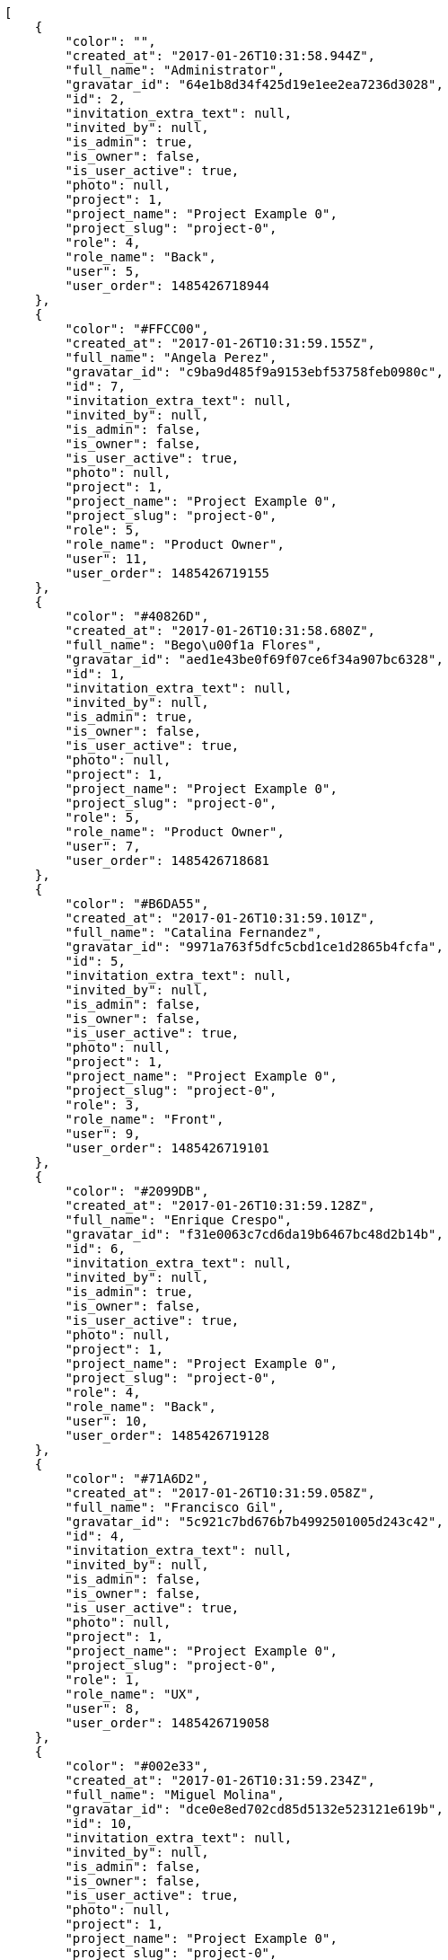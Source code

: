 [source,json]
----
[
    {
        "color": "",
        "created_at": "2017-01-26T10:31:58.944Z",
        "full_name": "Administrator",
        "gravatar_id": "64e1b8d34f425d19e1ee2ea7236d3028",
        "id": 2,
        "invitation_extra_text": null,
        "invited_by": null,
        "is_admin": true,
        "is_owner": false,
        "is_user_active": true,
        "photo": null,
        "project": 1,
        "project_name": "Project Example 0",
        "project_slug": "project-0",
        "role": 4,
        "role_name": "Back",
        "user": 5,
        "user_order": 1485426718944
    },
    {
        "color": "#FFCC00",
        "created_at": "2017-01-26T10:31:59.155Z",
        "full_name": "Angela Perez",
        "gravatar_id": "c9ba9d485f9a9153ebf53758feb0980c",
        "id": 7,
        "invitation_extra_text": null,
        "invited_by": null,
        "is_admin": false,
        "is_owner": false,
        "is_user_active": true,
        "photo": null,
        "project": 1,
        "project_name": "Project Example 0",
        "project_slug": "project-0",
        "role": 5,
        "role_name": "Product Owner",
        "user": 11,
        "user_order": 1485426719155
    },
    {
        "color": "#40826D",
        "created_at": "2017-01-26T10:31:58.680Z",
        "full_name": "Bego\u00f1a Flores",
        "gravatar_id": "aed1e43be0f69f07ce6f34a907bc6328",
        "id": 1,
        "invitation_extra_text": null,
        "invited_by": null,
        "is_admin": true,
        "is_owner": false,
        "is_user_active": true,
        "photo": null,
        "project": 1,
        "project_name": "Project Example 0",
        "project_slug": "project-0",
        "role": 5,
        "role_name": "Product Owner",
        "user": 7,
        "user_order": 1485426718681
    },
    {
        "color": "#B6DA55",
        "created_at": "2017-01-26T10:31:59.101Z",
        "full_name": "Catalina Fernandez",
        "gravatar_id": "9971a763f5dfc5cbd1ce1d2865b4fcfa",
        "id": 5,
        "invitation_extra_text": null,
        "invited_by": null,
        "is_admin": false,
        "is_owner": false,
        "is_user_active": true,
        "photo": null,
        "project": 1,
        "project_name": "Project Example 0",
        "project_slug": "project-0",
        "role": 3,
        "role_name": "Front",
        "user": 9,
        "user_order": 1485426719101
    },
    {
        "color": "#2099DB",
        "created_at": "2017-01-26T10:31:59.128Z",
        "full_name": "Enrique Crespo",
        "gravatar_id": "f31e0063c7cd6da19b6467bc48d2b14b",
        "id": 6,
        "invitation_extra_text": null,
        "invited_by": null,
        "is_admin": true,
        "is_owner": false,
        "is_user_active": true,
        "photo": null,
        "project": 1,
        "project_name": "Project Example 0",
        "project_slug": "project-0",
        "role": 4,
        "role_name": "Back",
        "user": 10,
        "user_order": 1485426719128
    },
    {
        "color": "#71A6D2",
        "created_at": "2017-01-26T10:31:59.058Z",
        "full_name": "Francisco Gil",
        "gravatar_id": "5c921c7bd676b7b4992501005d243c42",
        "id": 4,
        "invitation_extra_text": null,
        "invited_by": null,
        "is_admin": false,
        "is_owner": false,
        "is_user_active": true,
        "photo": null,
        "project": 1,
        "project_name": "Project Example 0",
        "project_slug": "project-0",
        "role": 1,
        "role_name": "UX",
        "user": 8,
        "user_order": 1485426719058
    },
    {
        "color": "#002e33",
        "created_at": "2017-01-26T10:31:59.234Z",
        "full_name": "Miguel Molina",
        "gravatar_id": "dce0e8ed702cd85d5132e523121e619b",
        "id": 10,
        "invitation_extra_text": null,
        "invited_by": null,
        "is_admin": false,
        "is_owner": false,
        "is_user_active": true,
        "photo": null,
        "project": 1,
        "project_name": "Project Example 0",
        "project_slug": "project-0",
        "role": 5,
        "role_name": "Product Owner",
        "user": 14,
        "user_order": 1485426719234
    },
    {
        "color": "#B6DA55",
        "created_at": "2017-01-26T10:31:59.209Z",
        "full_name": "Mohamed Ortega",
        "gravatar_id": "6d7e702bd6c6fc568fca7577f9ca8c55",
        "id": 9,
        "invitation_extra_text": null,
        "invited_by": null,
        "is_admin": false,
        "is_owner": false,
        "is_user_active": true,
        "photo": null,
        "project": 1,
        "project_name": "Project Example 0",
        "project_slug": "project-0",
        "role": 6,
        "role_name": "Stakeholder",
        "user": 13,
        "user_order": 1485426719209
    },
    {
        "color": "#71A6D2",
        "created_at": "2017-01-26T10:31:59.181Z",
        "full_name": "Vanesa Garcia",
        "gravatar_id": "74cb769a5e64d445b8550789e1553502",
        "id": 8,
        "invitation_extra_text": null,
        "invited_by": null,
        "is_admin": false,
        "is_owner": false,
        "is_user_active": true,
        "photo": null,
        "project": 1,
        "project_name": "Project Example 0",
        "project_slug": "project-0",
        "role": 6,
        "role_name": "Stakeholder",
        "user": 12,
        "user_order": 1485426719181
    },
    {
        "color": "#40826D",
        "created_at": "2017-01-26T10:31:59.005Z",
        "full_name": "Vanesa Torres",
        "gravatar_id": "b579f05d7d36f4588b11887093e4ce44",
        "id": 3,
        "invitation_extra_text": null,
        "invited_by": null,
        "is_admin": true,
        "is_owner": true,
        "is_user_active": true,
        "photo": null,
        "project": 1,
        "project_name": "Project Example 0",
        "project_slug": "project-0",
        "role": 2,
        "role_name": "Design",
        "user": 6,
        "user_order": 1485426719005
    },
    {
        "color": "#FFFF00",
        "created_at": "2017-01-26T10:31:59.257Z",
        "full_name": "Virginia Castro",
        "gravatar_id": "69b60d39a450e863609ae3546b12b360",
        "id": 11,
        "invitation_extra_text": null,
        "invited_by": null,
        "is_admin": true,
        "is_owner": false,
        "is_user_active": true,
        "photo": null,
        "project": 1,
        "project_name": "Project Example 0",
        "project_slug": "project-0",
        "role": 6,
        "role_name": "Stakeholder",
        "user": 15,
        "user_order": 1485426719257
    },
    {
        "color": null,
        "created_at": "2017-01-26T10:41:05.325Z",
        "full_name": null,
        "gravatar_id": null,
        "id": 94,
        "invitation_extra_text": null,
        "invited_by": {
            "big_photo": null,
            "full_name_display": "Vanesa Torres",
            "gravatar_id": "b579f05d7d36f4588b11887093e4ce44",
            "id": 6,
            "is_active": true,
            "photo": null,
            "username": "user2114747470430251528"
        },
        "is_admin": false,
        "is_owner": null,
        "is_user_active": false,
        "photo": null,
        "project": 1,
        "project_name": "Project Example 0",
        "project_slug": "project-0",
        "role": 4,
        "role_name": "Back",
        "user": null,
        "user_order": 1485427265325
    },
    {
        "color": null,
        "created_at": "2017-01-26T10:31:59.295Z",
        "full_name": null,
        "gravatar_id": null,
        "id": 13,
        "invitation_extra_text": null,
        "invited_by": null,
        "is_admin": false,
        "is_owner": null,
        "is_user_active": false,
        "photo": null,
        "project": 1,
        "project_name": "Project Example 0",
        "project_slug": "project-0",
        "role": 4,
        "role_name": "Back",
        "user": null,
        "user_order": 1485426719295
    },
    {
        "color": null,
        "created_at": "2017-01-26T10:41:05.325Z",
        "full_name": null,
        "gravatar_id": null,
        "id": 93,
        "invitation_extra_text": null,
        "invited_by": {
            "big_photo": null,
            "full_name_display": "Vanesa Torres",
            "gravatar_id": "b579f05d7d36f4588b11887093e4ce44",
            "id": 6,
            "is_active": true,
            "photo": null,
            "username": "user2114747470430251528"
        },
        "is_admin": false,
        "is_owner": null,
        "is_user_active": false,
        "photo": null,
        "project": 1,
        "project_name": "Project Example 0",
        "project_slug": "project-0",
        "role": 3,
        "role_name": "Front",
        "user": null,
        "user_order": 1485427265325
    },
    {
        "color": null,
        "created_at": "2017-01-26T10:41:04.004Z",
        "full_name": null,
        "gravatar_id": null,
        "id": 92,
        "invitation_extra_text": "",
        "invited_by": {
            "big_photo": "http://localhost:8000/media/user/8/7/5/b/7e8e766ee74dc2162ba47451f8ff8f42c4926b1635e756c8f2f8196698b6/logo.png.300x300_q85_crop.png",
            "full_name_display": "BitBucket",
            "gravatar_id": "bf398f904e8d6e6b8bca156dd2aa06e2",
            "id": 1,
            "is_active": false,
            "photo": "http://localhost:8000/media/user/8/7/5/b/7e8e766ee74dc2162ba47451f8ff8f42c4926b1635e756c8f2f8196698b6/logo.png.80x80_q85_crop.png",
            "username": "bitbucket-e4221fcb336d4bc0a9debf61f1d7317c"
        },
        "is_admin": false,
        "is_owner": null,
        "is_user_active": false,
        "photo": null,
        "project": 1,
        "project_name": "Project Example 0",
        "project_slug": "project-0",
        "role": 3,
        "role_name": "Front",
        "user": null,
        "user_order": 1
    },
    {
        "color": null,
        "created_at": "2017-01-26T10:41:05.688Z",
        "full_name": null,
        "gravatar_id": null,
        "id": 95,
        "invitation_extra_text": null,
        "invited_by": {
            "big_photo": null,
            "full_name_display": "Vanesa Torres",
            "gravatar_id": "b579f05d7d36f4588b11887093e4ce44",
            "id": 6,
            "is_active": true,
            "photo": null,
            "username": "user2114747470430251528"
        },
        "is_admin": false,
        "is_owner": null,
        "is_user_active": false,
        "photo": null,
        "project": 1,
        "project_name": "Project Example 0",
        "project_slug": "project-0",
        "role": 3,
        "role_name": "Front",
        "user": null,
        "user_order": 1485427265688
    },
    {
        "color": null,
        "created_at": "2017-01-26T10:31:59.287Z",
        "full_name": null,
        "gravatar_id": null,
        "id": 12,
        "invitation_extra_text": null,
        "invited_by": null,
        "is_admin": false,
        "is_owner": null,
        "is_user_active": false,
        "photo": null,
        "project": 1,
        "project_name": "Project Example 0",
        "project_slug": "project-0",
        "role": 1,
        "role_name": "UX",
        "user": null,
        "user_order": 1485426719287
    },
    {
        "color": "",
        "created_at": "2017-01-26T10:32:38.405Z",
        "full_name": "Administrator",
        "gravatar_id": "64e1b8d34f425d19e1ee2ea7236d3028",
        "id": 15,
        "invitation_extra_text": null,
        "invited_by": null,
        "is_admin": true,
        "is_owner": false,
        "is_user_active": true,
        "photo": null,
        "project": 2,
        "project_name": "Project Example 1",
        "project_slug": "project-1",
        "role": 7,
        "role_name": "UX",
        "user": 5,
        "user_order": 1485426758405
    },
    {
        "color": "#FFCC00",
        "created_at": "2017-01-26T10:32:38.604Z",
        "full_name": "Angela Perez",
        "gravatar_id": "c9ba9d485f9a9153ebf53758feb0980c",
        "id": 20,
        "invitation_extra_text": null,
        "invited_by": null,
        "is_admin": false,
        "is_owner": false,
        "is_user_active": true,
        "photo": null,
        "project": 2,
        "project_name": "Project Example 1",
        "project_slug": "project-1",
        "role": 12,
        "role_name": "Stakeholder",
        "user": 11,
        "user_order": 1485426758604
    },
    {
        "color": "#40826D",
        "created_at": "2017-01-26T10:32:38.493Z",
        "full_name": "Bego\u00f1a Flores",
        "gravatar_id": "aed1e43be0f69f07ce6f34a907bc6328",
        "id": 17,
        "invitation_extra_text": null,
        "invited_by": null,
        "is_admin": false,
        "is_owner": false,
        "is_user_active": true,
        "photo": null,
        "project": 2,
        "project_name": "Project Example 1",
        "project_slug": "project-1",
        "role": 12,
        "role_name": "Stakeholder",
        "user": 7,
        "user_order": 1485426758493
    },
    {
        "color": "#B6DA55",
        "created_at": "2017-01-26T10:32:38.520Z",
        "full_name": "Catalina Fernandez",
        "gravatar_id": "9971a763f5dfc5cbd1ce1d2865b4fcfa",
        "id": 18,
        "invitation_extra_text": null,
        "invited_by": null,
        "is_admin": false,
        "is_owner": false,
        "is_user_active": true,
        "photo": null,
        "project": 2,
        "project_name": "Project Example 1",
        "project_slug": "project-1",
        "role": 9,
        "role_name": "Front",
        "user": 9,
        "user_order": 1485426758520
    },
    {
        "color": "#2099DB",
        "created_at": "2017-01-26T10:32:38.553Z",
        "full_name": "Enrique Crespo",
        "gravatar_id": "f31e0063c7cd6da19b6467bc48d2b14b",
        "id": 19,
        "invitation_extra_text": null,
        "invited_by": null,
        "is_admin": false,
        "is_owner": false,
        "is_user_active": true,
        "photo": null,
        "project": 2,
        "project_name": "Project Example 1",
        "project_slug": "project-1",
        "role": 9,
        "role_name": "Front",
        "user": 10,
        "user_order": 1485426758553
    },
    {
        "color": "#71A6D2",
        "created_at": "2017-01-26T10:32:38.227Z",
        "full_name": "Francisco Gil",
        "gravatar_id": "5c921c7bd676b7b4992501005d243c42",
        "id": 14,
        "invitation_extra_text": null,
        "invited_by": null,
        "is_admin": true,
        "is_owner": true,
        "is_user_active": true,
        "photo": null,
        "project": 2,
        "project_name": "Project Example 1",
        "project_slug": "project-1",
        "role": 11,
        "role_name": "Product Owner",
        "user": 8,
        "user_order": 1485426758227
    },
    {
        "color": "#002e33",
        "created_at": "2017-01-26T10:32:38.756Z",
        "full_name": "Miguel Molina",
        "gravatar_id": "dce0e8ed702cd85d5132e523121e619b",
        "id": 23,
        "invitation_extra_text": null,
        "invited_by": null,
        "is_admin": true,
        "is_owner": false,
        "is_user_active": true,
        "photo": null,
        "project": 2,
        "project_name": "Project Example 1",
        "project_slug": "project-1",
        "role": 12,
        "role_name": "Stakeholder",
        "user": 14,
        "user_order": 1485426758756
    },
    {
        "color": "#B6DA55",
        "created_at": "2017-01-26T10:32:38.714Z",
        "full_name": "Mohamed Ortega",
        "gravatar_id": "6d7e702bd6c6fc568fca7577f9ca8c55",
        "id": 22,
        "invitation_extra_text": null,
        "invited_by": null,
        "is_admin": true,
        "is_owner": false,
        "is_user_active": true,
        "photo": null,
        "project": 2,
        "project_name": "Project Example 1",
        "project_slug": "project-1",
        "role": 8,
        "role_name": "Design",
        "user": 13,
        "user_order": 1485426758714
    },
    {
        "color": "#71A6D2",
        "created_at": "2017-01-26T10:32:38.669Z",
        "full_name": "Vanesa Garcia",
        "gravatar_id": "74cb769a5e64d445b8550789e1553502",
        "id": 21,
        "invitation_extra_text": null,
        "invited_by": null,
        "is_admin": false,
        "is_owner": false,
        "is_user_active": true,
        "photo": null,
        "project": 2,
        "project_name": "Project Example 1",
        "project_slug": "project-1",
        "role": 10,
        "role_name": "Back",
        "user": 12,
        "user_order": 1485426758669
    },
    {
        "color": "#40826D",
        "created_at": "2017-01-26T10:32:38.457Z",
        "full_name": "Vanesa Torres",
        "gravatar_id": "b579f05d7d36f4588b11887093e4ce44",
        "id": 16,
        "invitation_extra_text": null,
        "invited_by": null,
        "is_admin": true,
        "is_owner": false,
        "is_user_active": true,
        "photo": null,
        "project": 2,
        "project_name": "Project Example 1",
        "project_slug": "project-1",
        "role": 11,
        "role_name": "Product Owner",
        "user": 6,
        "user_order": 1485426758457
    },
    {
        "color": "#FFFF00",
        "created_at": "2017-01-26T10:32:38.799Z",
        "full_name": "Virginia Castro",
        "gravatar_id": "69b60d39a450e863609ae3546b12b360",
        "id": 24,
        "invitation_extra_text": null,
        "invited_by": null,
        "is_admin": true,
        "is_owner": false,
        "is_user_active": true,
        "photo": null,
        "project": 2,
        "project_name": "Project Example 1",
        "project_slug": "project-1",
        "role": 11,
        "role_name": "Product Owner",
        "user": 15,
        "user_order": 1485426758799
    },
    {
        "color": null,
        "created_at": "2017-01-26T10:32:38.830Z",
        "full_name": null,
        "gravatar_id": null,
        "id": 25,
        "invitation_extra_text": null,
        "invited_by": null,
        "is_admin": false,
        "is_owner": null,
        "is_user_active": false,
        "photo": null,
        "project": 2,
        "project_name": "Project Example 1",
        "project_slug": "project-1",
        "role": 12,
        "role_name": "Stakeholder",
        "user": null,
        "user_order": 1485426758830
    },
    {
        "color": null,
        "created_at": "2017-01-26T10:32:38.835Z",
        "full_name": null,
        "gravatar_id": null,
        "id": 26,
        "invitation_extra_text": null,
        "invited_by": null,
        "is_admin": true,
        "is_owner": null,
        "is_user_active": false,
        "photo": null,
        "project": 2,
        "project_name": "Project Example 1",
        "project_slug": "project-1",
        "role": 11,
        "role_name": "Product Owner",
        "user": null,
        "user_order": 1485426758835
    }
]
----
